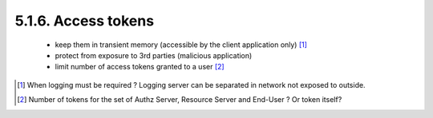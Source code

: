 5.1.6.  Access tokens
^^^^^^^^^^^^^^^^^^^^^^^^^^^^^^

    -   keep them in transient memory (accessible by the client application only)   [#]_

    -   protect from exposure to 3rd parties (malicious application)

    -   limit number of access tokens granted to a user [#]_

.. [#]  When logging must be required ?  Logging server can be separated in network not exposed to outside.

.. [#]  Number of  tokens for the set of Authz Server, Resource Server and End-User ? Or token itself?
